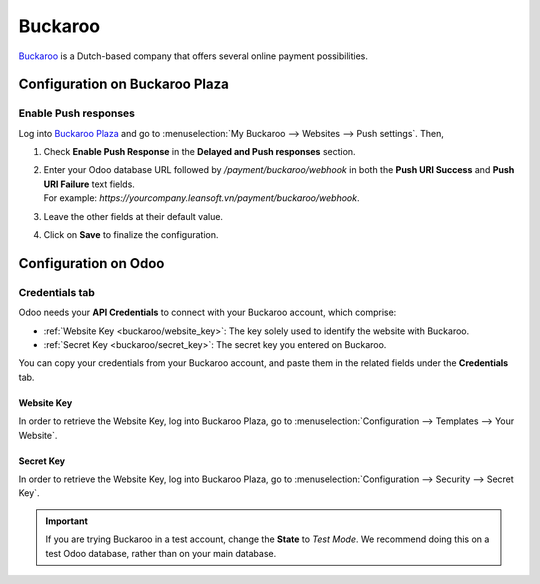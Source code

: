 ========
Buckaroo
========

`Buckaroo <https://www.buckaroo.eu/>`_ is a Dutch-based company that offers several online payment
possibilities.

Configuration on Buckaroo Plaza
===============================

Enable Push responses
---------------------

Log into `Buckaroo Plaza <https://plaza.buckaroo.nl>`_ and go to :menuselection:`My Buckaroo
--> Websites --> Push settings`. Then,

#. Check **Enable Push Response** in the **Delayed and Push responses** section.
#. | Enter your Odoo database URL followed by `/payment/buckaroo/webhook` in both the **Push URI
     Success** and **Push URI Failure** text fields.
   | For example: `https://yourcompany.leansoft.vn/payment/buckaroo/webhook`.
#. Leave the other fields at their default value.
#. Click on **Save** to finalize the configuration.

Configuration on Odoo
=====================

.. seealso::
   - :ref:`payment_providers/add_new`

Credentials tab
---------------

Odoo needs your **API Credentials** to connect with your Buckaroo account, which comprise:

- :ref:`Website Key <buckaroo/website_key>`: The key solely used to identify the website with
  Buckaroo.
- :ref:`Secret Key <buckaroo/secret_key>`: The secret key you entered on Buckaroo.

You can copy your credentials from your Buckaroo account, and paste them in the related fields under
the **Credentials** tab.

.. _buckaroo/website_key:

Website Key
~~~~~~~~~~~

In order to retrieve the Website Key, log into Buckaroo Plaza, go to
:menuselection:`Configuration --> Templates --> Your Website`.

.. _buckaroo/secret_key:

Secret Key
~~~~~~~~~~

In order to retrieve the Website Key, log into Buckaroo Plaza, go to
:menuselection:`Configuration --> Security --> Secret Key`.

.. important::
   If you are trying Buckaroo in a test account, change the **State** to *Test Mode*. We
   recommend doing this on a test Odoo database, rather than on your main database.

.. seealso::
   - :doc:`../payment_providers`
